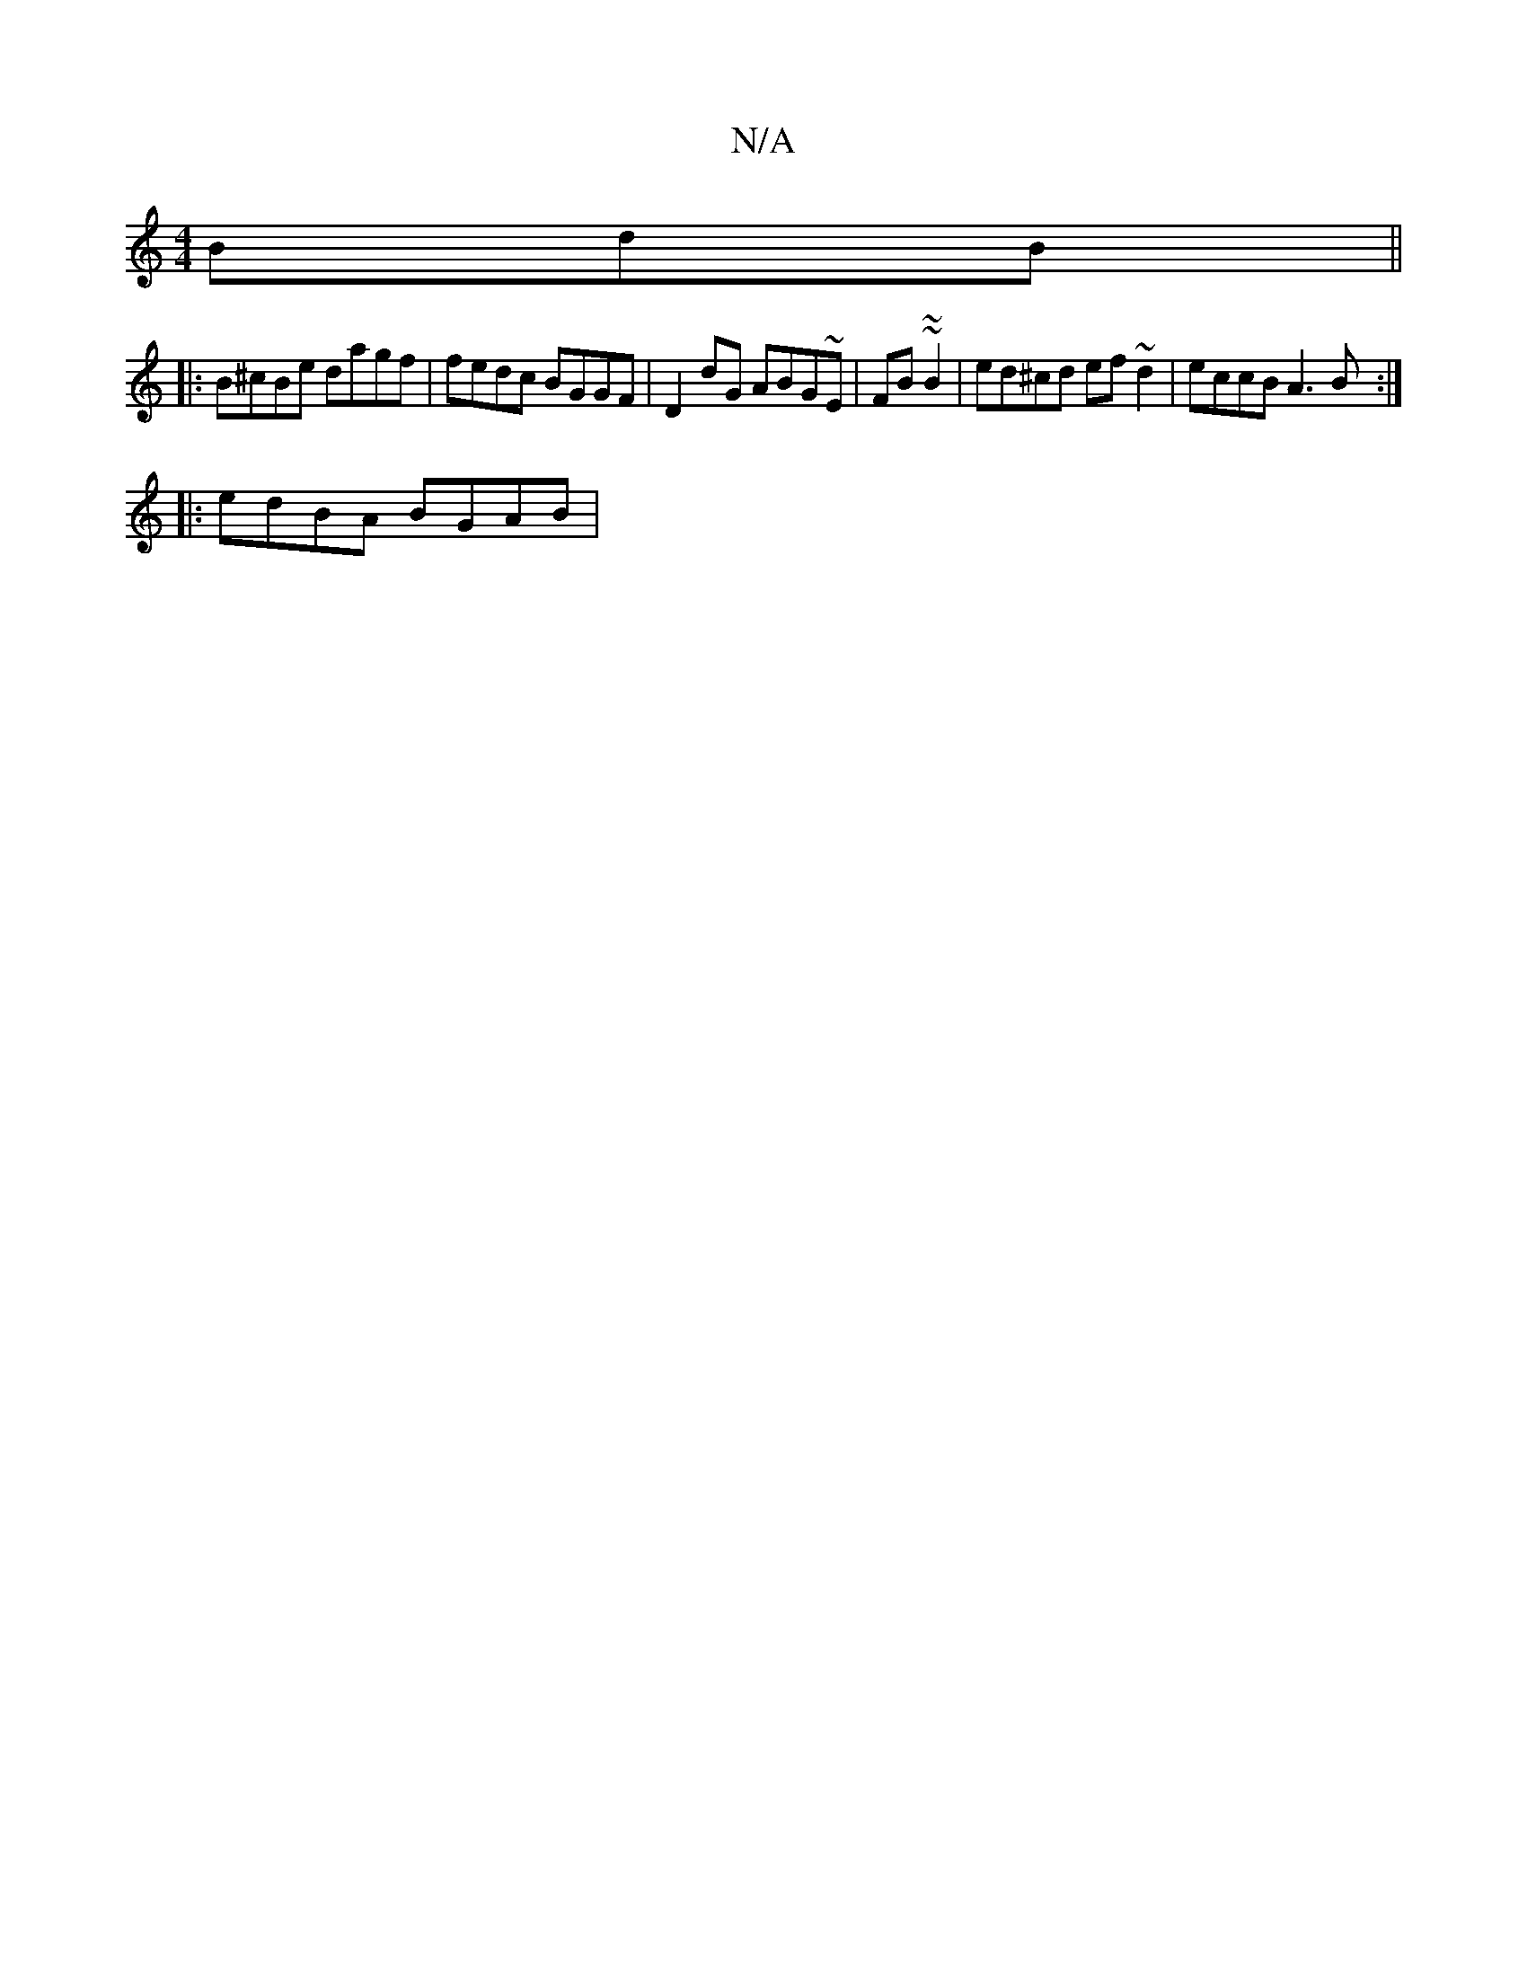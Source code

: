 X:1
T:N/A
M:4/4
R:N/A
K:Cmajor
 BdB ||
|: B^cBe dagf|fedc BGGF|D2dG ABG~E|FB~~B2|ed^cd ef ~d2|eccB A3B:|
|:edBA BGAB|

defe dBAG|Adef e3f|dfaf a2gg|faga aggf|eA~A2 fgaf|gdfd efge|faba faaf|
(3efg e2 defa|b2ag fzge|fdef gdeg|
faae f